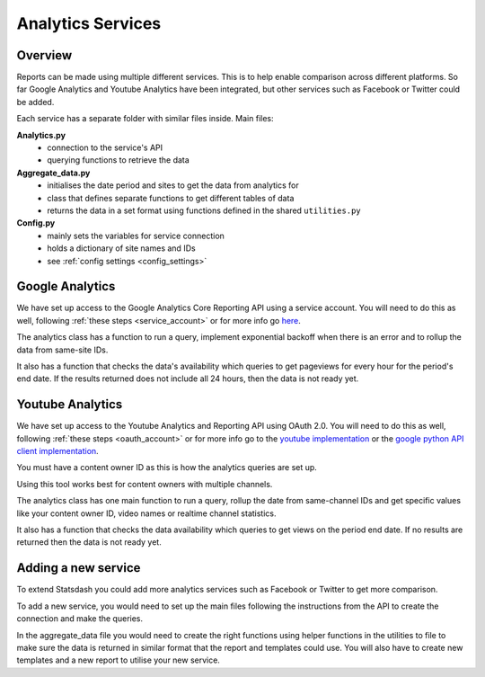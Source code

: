 
Analytics Services
==================

Overview
--------

Reports can be made using multiple different services. This is to help enable comparison across different platforms. So far Google Analytics and Youtube Analytics have been integrated, but other services such as Facebook or Twitter could be added.

Each service has a separate folder with similar files inside. Main files:

**Analytics.py**
  - connection to the service's API
  - querying functions to retrieve the data

**Aggregate_data.py**
  - initialises the date period and sites to get the data from analytics for
  - class that defines separate functions to get different tables of data
  - returns the data in a set format using functions defined in the shared ``utilities.py``

**Config.py**
  - mainly sets the variables for service connection
  - holds a dictionary of site names and IDs
  - see :ref:`config settings <config_settings>`

Google Analytics
---------------

We have set up access to the Google Analytics Core Reporting API using a service account. You will need to do this as well, following :ref:`these steps <service_account>` or for more info go `here <https://developers.google.com/analytics/devguides/reporting/core/v3/quickstart/service-py>`_.

The analytics class has a function to run a query, implement exponential backoff when there is an error and to rollup the data from same-site IDs.

It also has a function that checks the data's availability which queries to get pageviews for every hour for the period's end date. If the results returned does not include all 24 hours, then the data is not ready yet.

Youtube Analytics
-----------------

We have set up access to the Youtube Analytics and Reporting API using OAuth 2.0. You will need to do this as well, following :ref:`these steps <oauth_account>` or for more info go to the `youtube implementation <https://developers.google.com/youtube/reporting/guides/authorization>`_ or the `google python API client implementation <https://developers.google.com/api-client-library/python/guide/aaa_oauth>`_.


You must have a content owner ID as this is how the analytics queries are set up. 

Using this tool works best for content owners with multiple channels.

The analytics class has one main function to run a query, rollup the date from same-channel IDs and get specific values like your content owner ID, video names or realtime channel statistics.

It also has a function that checks the data availability which queries to get views on the period end date. If no results are returned then the data is not ready yet.


Adding a new service
--------------------

To extend Statsdash you could add more analytics services such as Facebook or Twitter to get more comparison. 

To add a new service, you would need to set up the main files following the instructions from the API to create the connection and make the queries.

In the aggregate_data file you would need to create the right functions using helper functions in the utilities to file to make sure the data is returned in similar format that the report and templates could use.
You will also have to create new templates and a new report to utilise your new service.





